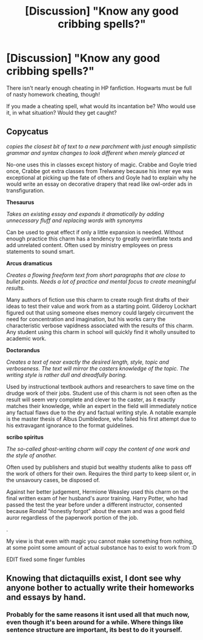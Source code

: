#+TITLE: [Discussion] "Know any good cribbing spells?"

* [Discussion] "Know any good cribbing spells?"
:PROPERTIES:
:Author: FreakingTea
:Score: 12
:DateUnix: 1495624123.0
:DateShort: 2017-May-24
:FlairText: Discussion
:END:
There isn't nearly enough cheating in HP fanfiction. Hogwarts must be full of nasty homework cheating, though!

If you made a cheating spell, what would its incantation be? Who would use it, in what situation? Would they get caught?


** *Copycatus*

/copies the closest bit of text to a new parchment with just enough simplistic grammar and syntax changes to look different when merely glanced at/

No-one uses this in classes except history of magic. Crabbe and Goyle tried once, Crabbe got extra classes from Trelwaney​ because his inner eye was exceptional at picking up the fate of others and Goyle had to explain why he would write an essay on decorative drapery that read like owl-order ads in transfiguration.

*Thesaurus*

/Takes an existing essay and expands it dramatically by adding unnecessary fluff and replacing words with synonyms/

Can be used to great effect if only a little expansion is needed. Without enough practice this charm has a tendency to greatly overinflate texts and add unrelated content. Often used by ministry employees on press statements to sound smart.

*Arcus dramaticus*

/Creates a flowing freeform text from short paragraphs that are close to bullet points. Needs a lot of practice and mental focus to create meaningful results./

Many authors of fiction use this charm to create rough first drafts of their ideas to test their value and work from as a starting point. Gilderoy Lockhart figured out that using someone elses memory could largely circumvent the need for concentration and imagination, but his works carry the characteristic verbose vapidness associated with the results of this charm. Any student using this charm in school will quickly find it wholly unsuited to academic work.

*Doctorandus*

/Creates a text of near exactly the desired length, style, topic and verboseness. The text will mirror the casters knowledge of the topic. The writing style is rather dull and dreadfully boring./

Used by instructional textbook authors and researchers to save time on the drudge work of their jobs. Student use of this charm is not seen often as the result will seem very complete and clever to the caster, as it exactly matches their knowledge, while an expert in the field will immediately notice any factual flaws due to the dry and factual writing style. A notable example is the master thesis of Albus Dumbledore, who failed his first attempt due to his extravagant ignorance to the format guidelines.

*scribo spiritus*

/The so-called ghost-writing charm will copy the content of one work and the style of another./

Often used by publishers and stupid but wealthy students alike to pass off the work of others for their own. Requires the third party to keep silent or, in the unsavoury cases, be disposed of.

Against her better judgement, Hermione Weasley used this charm on the final written exam of her husband's auror training. Harry Potter, who had passed the test the year before under a different instructor, consented because Ronald "honestly forgot" about the exam and was a good field auror regardless of the paperwork portion of the job.

.

My view is that even with magic you cannot make something from nothing, at some point some amount of actual substance has to exist to work from :D

EDIT fixed some finger fumbles
:PROPERTIES:
:Author: Hofferic
:Score: 13
:DateUnix: 1495650060.0
:DateShort: 2017-May-24
:END:


** Knowing that dictaquills exist, I dont see why anyone bother to actually write their homeworks and essays by hand.
:PROPERTIES:
:Author: Djagar
:Score: 3
:DateUnix: 1495647924.0
:DateShort: 2017-May-24
:END:

*** Probably for the same reasons it isnt used all that much now, even though it's been around for a while. Where things like sentence structure are important, its best to do it yourself.
:PROPERTIES:
:Author: DaGeek247
:Score: 1
:DateUnix: 1495648978.0
:DateShort: 2017-May-24
:END:
